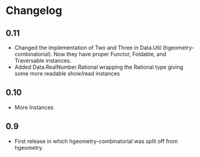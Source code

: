 #+STARTUP: showeverything

* Changelog

** 0.11

- Changed the implementation of Two and Three in Data.Util
  (hgeometry-combinatorial). Now they have proper Functor, Foldable,
  and Traversable instances.
- Added Data.RealNumber.Rational wrapping the Rational type giving
  some more readable show/read instances

** 0.10

- More Instances

** 0.9

- First release in which hgeometry-combinatorial was split off from hgeometry.
